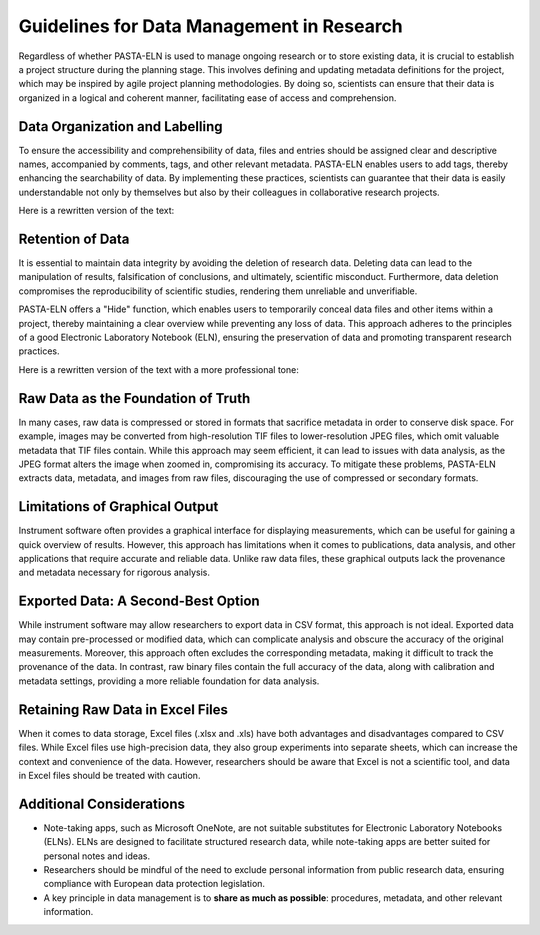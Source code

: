 .. _dodonts:

Guidelines for Data Management in Research
******************************************

Regardless of whether PASTA-ELN is used to manage ongoing research or to store existing data, it is crucial to establish a project structure during the planning stage. This involves defining and updating metadata definitions for the project, which may be inspired by agile project planning methodologies. By doing so, scientists can ensure that their data is organized in a logical and coherent manner, facilitating ease of access and comprehension.

Data Organization and Labelling
-------------------------------

To ensure the accessibility and comprehensibility of data, files and entries should be assigned clear and descriptive names, accompanied by comments, tags, and other relevant metadata. PASTA-ELN enables users to add tags, thereby enhancing the searchability of data. By implementing these practices, scientists can guarantee that their data is easily understandable not only by themselves but also by their colleagues in collaborative research projects.

Here is a rewritten version of the text:

Retention of Data
-----------------

It is essential to maintain data integrity by avoiding the deletion of research data. Deleting data can lead to the manipulation of results, falsification of conclusions, and ultimately, scientific misconduct. Furthermore, data deletion compromises the reproducibility of scientific studies, rendering them unreliable and unverifiable.

PASTA-ELN offers a "Hide" function, which enables users to temporarily conceal data files and other items within a project, thereby maintaining a clear overview while preventing any loss of data. This approach adheres to the principles of a good Electronic Laboratory Notebook (ELN), ensuring the preservation of data and promoting transparent research practices.

Here is a rewritten version of the text with a more professional tone:

Raw Data as the Foundation of Truth
-----------------------------------

In many cases, raw data is compressed or stored in formats that sacrifice metadata in order to conserve disk space. For example, images may be converted from high-resolution TIF files to lower-resolution JPEG files, which omit valuable metadata that TIF files contain. While this approach may seem efficient, it can lead to issues with data analysis, as the JPEG format alters the image when zoomed in, compromising its accuracy. To mitigate these problems, PASTA-ELN extracts data, metadata, and images from raw files, discouraging the use of compressed or secondary formats.

Limitations of Graphical Output
-------------------------------

Instrument software often provides a graphical interface for displaying measurements, which can be useful for gaining a quick overview of results. However, this approach has limitations when it comes to publications, data analysis, and other applications that require accurate and reliable data. Unlike raw data files, these graphical outputs lack the provenance and metadata necessary for rigorous analysis.

Exported Data: A Second-Best Option
-----------------------------------

While instrument software may allow researchers to export data in CSV format, this approach is not ideal. Exported data may contain pre-processed or modified data, which can complicate analysis and obscure the accuracy of the original measurements. Moreover, this approach often excludes the corresponding metadata, making it difficult to track the provenance of the data. In contrast, raw binary files contain the full accuracy of the data, along with calibration and metadata settings, providing a more reliable foundation for data analysis.

Retaining Raw Data in Excel Files
---------------------------------

When it comes to data storage, Excel files (.xlsx and .xls) have both advantages and disadvantages compared to CSV files. While Excel files use high-precision data, they also group experiments into separate sheets, which can increase the context and convenience of the data. However, researchers should be aware that Excel is not a scientific tool, and data in Excel files should be treated with caution.

Additional Considerations
-------------------------

* Note-taking apps, such as Microsoft OneNote, are not suitable substitutes for Electronic Laboratory Notebooks (ELNs). ELNs are designed to facilitate structured research data, while note-taking apps are better suited for personal notes and ideas.
* Researchers should be mindful of the need to exclude personal information from public research data, ensuring compliance with European data protection legislation.
* A key principle in data management is to **share as much as possible**: procedures, metadata, and other relevant information.
